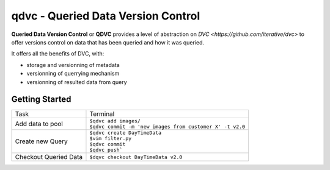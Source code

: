 ===================================
qdvc - Queried Data Version Control
===================================


**Queried Data Version Control** or **QDVC** provides a level of abstraction on `DVC <https://github.com/iterative/dvc>` 
to offer versions control on data that has been queried and how it was queried.

It offers all the benefits of DVC, with:

* storage and versionning of metadata
* versionning of querrying mechanism
* versionning of resulted data from query


Getting Started
===============


+-----------------------+------------------------------------------------------------+
| Task                  | Terminal                                                   |
+-----------------------+------------------------------------------------------------+
| Add data to pool      | | ``$qdvc add images/``                                    |
|                       | | ``$qdvc commit -m 'new images from customer X' -t v2.0`` |
+-----------------------+------------------------------------------------------------+
| Create new Query      | | ``$qdvc create DayTimeData``                             |
|                       | | ``$vim filter.py``                                       |
|                       | | ``$qdvc commit``                                         |
|                       | | ``$qdvc push```                                          |
+-----------------------+------------------------------------------------------------+
| Checkout Queried Data | ``$dqvc checkout DayTimeData v2.0``                        |
+-----------------------+------------------------------------------------------------+
